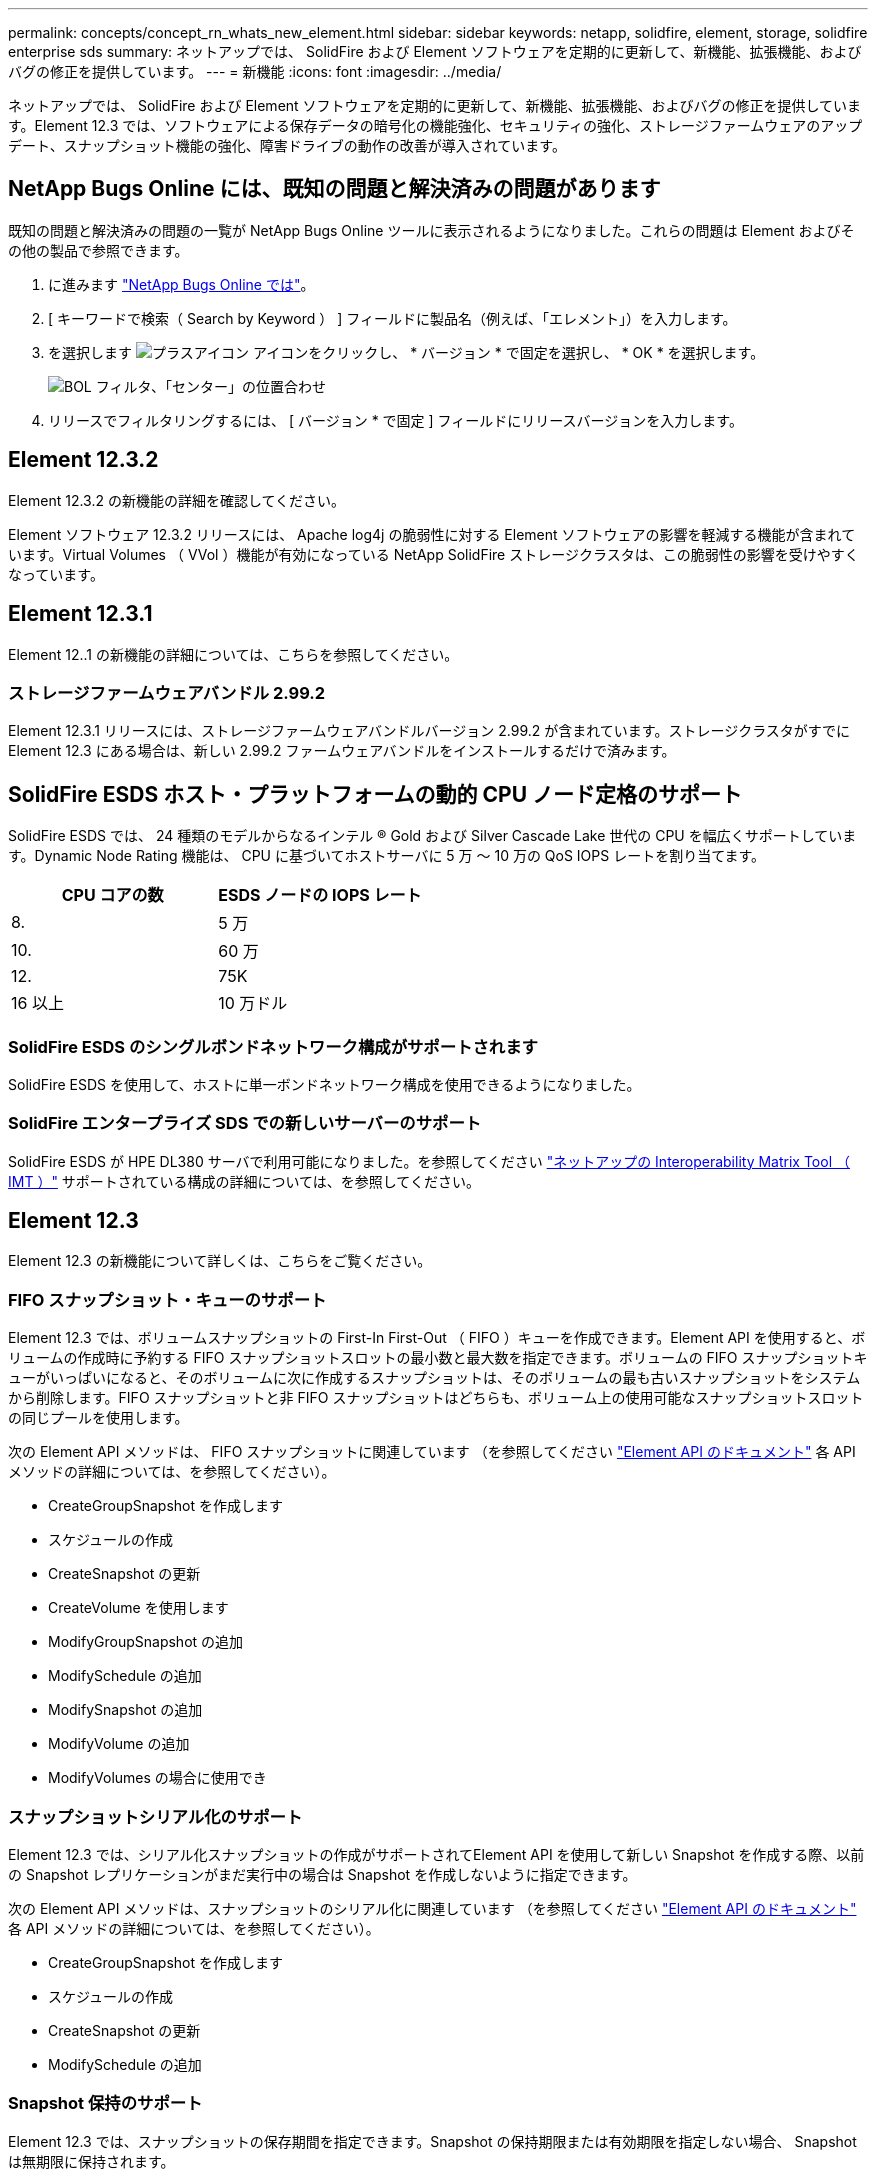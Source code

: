 ---
permalink: concepts/concept_rn_whats_new_element.html 
sidebar: sidebar 
keywords: netapp, solidfire, element, storage, solidfire enterprise sds 
summary: ネットアップでは、 SolidFire および Element ソフトウェアを定期的に更新して、新機能、拡張機能、およびバグの修正を提供しています。 
---
= 新機能
:icons: font
:imagesdir: ../media/


[role="lead"]
ネットアップでは、 SolidFire および Element ソフトウェアを定期的に更新して、新機能、拡張機能、およびバグの修正を提供しています。Element 12.3 では、ソフトウェアによる保存データの暗号化の機能強化、セキュリティの強化、ストレージファームウェアのアップデート、スナップショット機能の強化、障害ドライブの動作の改善が導入されています。



== NetApp Bugs Online には、既知の問題と解決済みの問題があります

既知の問題と解決済みの問題の一覧が NetApp Bugs Online ツールに表示されるようになりました。これらの問題は Element およびその他の製品で参照できます。

. に進みます https://mysupport.netapp.com/site/products/all/details/solidfire-elementos/bugsonline-tab["NetApp Bugs Online では"^]。
. [ キーワードで検索（ Search by Keyword ） ] フィールドに製品名（例えば、「エレメント」）を入力します。
. を選択します image:plus_icon.PNG["プラスアイコン"] アイコンをクリックし、 * バージョン * で固定を選択し、 * OK * を選択します。
+
image:bol_filters.PNG["BOL フィルタ、「センター」の位置合わせ"]

. リリースでフィルタリングするには、 [ バージョン * で固定 ] フィールドにリリースバージョンを入力します。




== Element 12.3.2

Element 12.3.2 の新機能の詳細を確認してください。

Element ソフトウェア 12.3.2 リリースには、 Apache log4j の脆弱性に対する Element ソフトウェアの影響を軽減する機能が含まれています。Virtual Volumes （ VVol ）機能が有効になっている NetApp SolidFire ストレージクラスタは、この脆弱性の影響を受けやすくなっています。



== Element 12.3.1

Element 12..1 の新機能の詳細については、こちらを参照してください。



=== ストレージファームウェアバンドル 2.99.2

Element 12.3.1 リリースには、ストレージファームウェアバンドルバージョン 2.99.2 が含まれています。ストレージクラスタがすでに Element 12.3 にある場合は、新しい 2.99.2 ファームウェアバンドルをインストールするだけで済みます。



== SolidFire ESDS ホスト・プラットフォームの動的 CPU ノード定格のサポート

SolidFire ESDS では、 24 種類のモデルからなるインテル ® Gold および Silver Cascade Lake 世代の CPU を幅広くサポートしています。Dynamic Node Rating 機能は、 CPU に基づいてホストサーバに 5 万 ～ 10 万の QoS IOPS レートを割り当てます。

[cols="100,100"]
|===
| CPU コアの数 | ESDS ノードの IOPS レート 


 a| 
8.
 a| 
5 万



 a| 
10.
 a| 
60 万



 a| 
12.
 a| 
75K



 a| 
16 以上
 a| 
10 万ドル

|===


=== SolidFire ESDS のシングルボンドネットワーク構成がサポートされます

SolidFire ESDS を使用して、ホストに単一ボンドネットワーク構成を使用できるようになりました。



=== SolidFire エンタープライズ SDS での新しいサーバーのサポート

SolidFire ESDS が HPE DL380 サーバで利用可能になりました。を参照してください https://mysupport.netapp.com/matrix/imt.jsp?components=97283;&solution=1757&isHWU&src=IMT["ネットアップの Interoperability Matrix Tool （ IMT ）"^] サポートされている構成の詳細については、を参照してください。



== Element 12.3

Element 12.3 の新機能について詳しくは、こちらをご覧ください。



=== FIFO スナップショット・キューのサポート

Element 12.3 では、ボリュームスナップショットの First-In First-Out （ FIFO ）キューを作成できます。Element API を使用すると、ボリュームの作成時に予約する FIFO スナップショットスロットの最小数と最大数を指定できます。ボリュームの FIFO スナップショットキューがいっぱいになると、そのボリュームに次に作成するスナップショットは、そのボリュームの最も古いスナップショットをシステムから削除します。FIFO スナップショットと非 FIFO スナップショットはどちらも、ボリューム上の使用可能なスナップショットスロットの同じプールを使用します。

次の Element API メソッドは、 FIFO スナップショットに関連しています （を参照してください link:../api/index.html["Element API のドキュメント"] 各 API メソッドの詳細については、を参照してください）。

* CreateGroupSnapshot を作成します
* スケジュールの作成
* CreateSnapshot の更新
* CreateVolume を使用します
* ModifyGroupSnapshot の追加
* ModifySchedule の追加
* ModifySnapshot の追加
* ModifyVolume の追加
* ModifyVolumes の場合に使用でき




=== スナップショットシリアル化のサポート

Element 12.3 では、シリアル化スナップショットの作成がサポートされてElement API を使用して新しい Snapshot を作成する際、以前の Snapshot レプリケーションがまだ実行中の場合は Snapshot を作成しないように指定できます。

次の Element API メソッドは、スナップショットのシリアル化に関連しています （を参照してください link:../api/index.html["Element API のドキュメント"] 各 API メソッドの詳細については、を参照してください）。

* CreateGroupSnapshot を作成します
* スケジュールの作成
* CreateSnapshot の更新
* ModifySchedule の追加




=== Snapshot 保持のサポート

Element 12.3 では、スナップショットの保存期間を指定できます。Snapshot の保持期限または有効期限を指定しない場合、 Snapshot は無期限に保持されます。

Snapshot の保持には次の Element API メソッドが関連します （を参照してください link:../api/index.html["Element API のドキュメント"] 各 API メソッドの詳細については、を参照してください）。

* CreateGroupSnapshot を作成します
* スケジュールの作成
* CreateSnapshot の更新
* ModifyGroupSnapshot の追加
* ModifySchedule の追加
* ModifySnapshot の追加




=== ソフトウェアによる保存データの暗号化の機能拡張

ソフトウェア保存時の暗号化機能では、 Element 12.3 に外部キー管理（ EKM ）とソフトウェア暗号化マスターキーのキー変更機能が導入されています。ストレージクラスタの作成時に保存データのソフトウェア暗号化を有効にすることができます。SolidFire エンタープライズ SDS ストレージクラスタを作成すると、保存データのソフトウェア暗号化がデフォルトで有効になります。この機能では、ストレージノード内の SSD に格納されているすべてのデータが暗号化され、クライアント IO のパフォーマンスへの影響は非常に小さく（最大 2% ）すぎません。

ソフトウェア暗号化に関連する Element API メソッドは次のとおりです 休止状態（を参照） link:../api/index.html["Element API のドキュメント"] 各 API メソッドの詳細については、を参照してください）。

* クラスタを作成
* DisableEncryptionAtRest
* EnableEncryptionAtRest
* GetSoftwareEncryptionAtRestInfo
* RekeySoftwareEncryptionAtRestMasterKey




=== ストレージノードのファームウェアの更新

Element 12.3 では、ストレージノード用のファームウェアの更新が含まれています。 link:../concepts/concept_rn_relatedrn_element.html#storage-firmware["詳細はこちら。"]。



=== セキュリティの機能拡張

Element 12.3 では、ストレージノードおよび管理ノードのセキュリティの脆弱性を解決します。 https://security.netapp.com/["詳細はこちら。"] これらのセキュリティ機能拡張について



=== ドライブ障害時の動作が改善されました

Element 12.3 は、ドライブの SMART ヘルスデータを使用して、 SolidFire アプライアンスドライブの定期的なヘルスチェックを実行します。SMART ヘルスチェックに失敗したドライブは、障害に近い可能性があります。ドライブが SMART ヘルスチェックに失敗すると、ドライブは「 Failed * 」状態に移行し、重大度が「 D rive with serial ： <serial number> in slot ： <node slot><drive slot> has failed the Smart overall health check. 」という重大なクラスタエラーが表示されます。この問題を解決するには、ドライブを交換してください



=== SolidFire エンタープライズ SDS での新しいサーバーのサポート

SolidFire ESDS が Dell R640 サーバーで利用できるようになりました。を参照してください https://mysupport.netapp.com/matrix/imt.jsp?components=97283;&solution=1757&isHWU&src=IMT["ネットアップの Interoperability Matrix Tool （ IMT ）"^] サポートされている構成の詳細については、を参照してください。



=== SolidFire ESDS の新しいドキュメント

SolidFire ESDS には、次の新しいドキュメントが用意されています。

* https://docs.netapp.com/us-en/element-software/esds/task_esds_r640_drive_repl.html["Dell R640 のドライブを交換します"^]: Dell R640 サーバーのドライブを交換する手順について説明します。
* https://kb.netapp.com/Special:Search?query=solidfire+enterprise+SDS&type=wiki["ナレッジベースの記事（ログインが必要）"^]： SolidFire ESDS システムの問題のトラブルシューティングについて説明します。




=== SolidFire ESDS の既知の問題の新しい場所

で既知の問題を検索できるようになりました https://mysupport.netapp.com/site/products/all/details/solidfire-enterprise-sds/bugsonline-tab["Bugs Online のツール（ログインが必要）"^]。

[discrete]
== 詳細については、こちらをご覧ください

* https://kb.netapp.com/Advice_and_Troubleshooting/Data_Storage_Software/Management_services_for_Element_Software_and_NetApp_HCI/Management_Services_Release_Notes["『 NetApp Hybrid Cloud Control and Management Services Release Notes 』を参照してください"^]
* https://docs.netapp.com/us-en/vcp/index.html["vCenter Server 向け NetApp Element プラグイン"^]
* https://www.netapp.com/data-storage/solidfire/documentation["SolidFire and Element Resources ページにアクセスします"^]
* https://docs.netapp.com/us-en/element-software/index.html["SolidFire および Element ソフトウェアのドキュメント"^]
* http://docs.netapp.com/sfe-122/index.jsp["以前のバージョン用の SolidFire および Element ソフトウェアドキュメントセンター"^]
* https://www.netapp.com/us/documentation/hci.aspx["NetApp HCI のリソースページ"^]
* https://kb.netapp.com/Advice_and_Troubleshooting/Hybrid_Cloud_Infrastructure/NetApp_HCI/Firmware_and_driver_versions_in_NetApp_HCI_and_NetApp_Element_software["NetApp HCI および NetApp Element のファームウェアとドライバのバージョン ソフトウェア"^]

